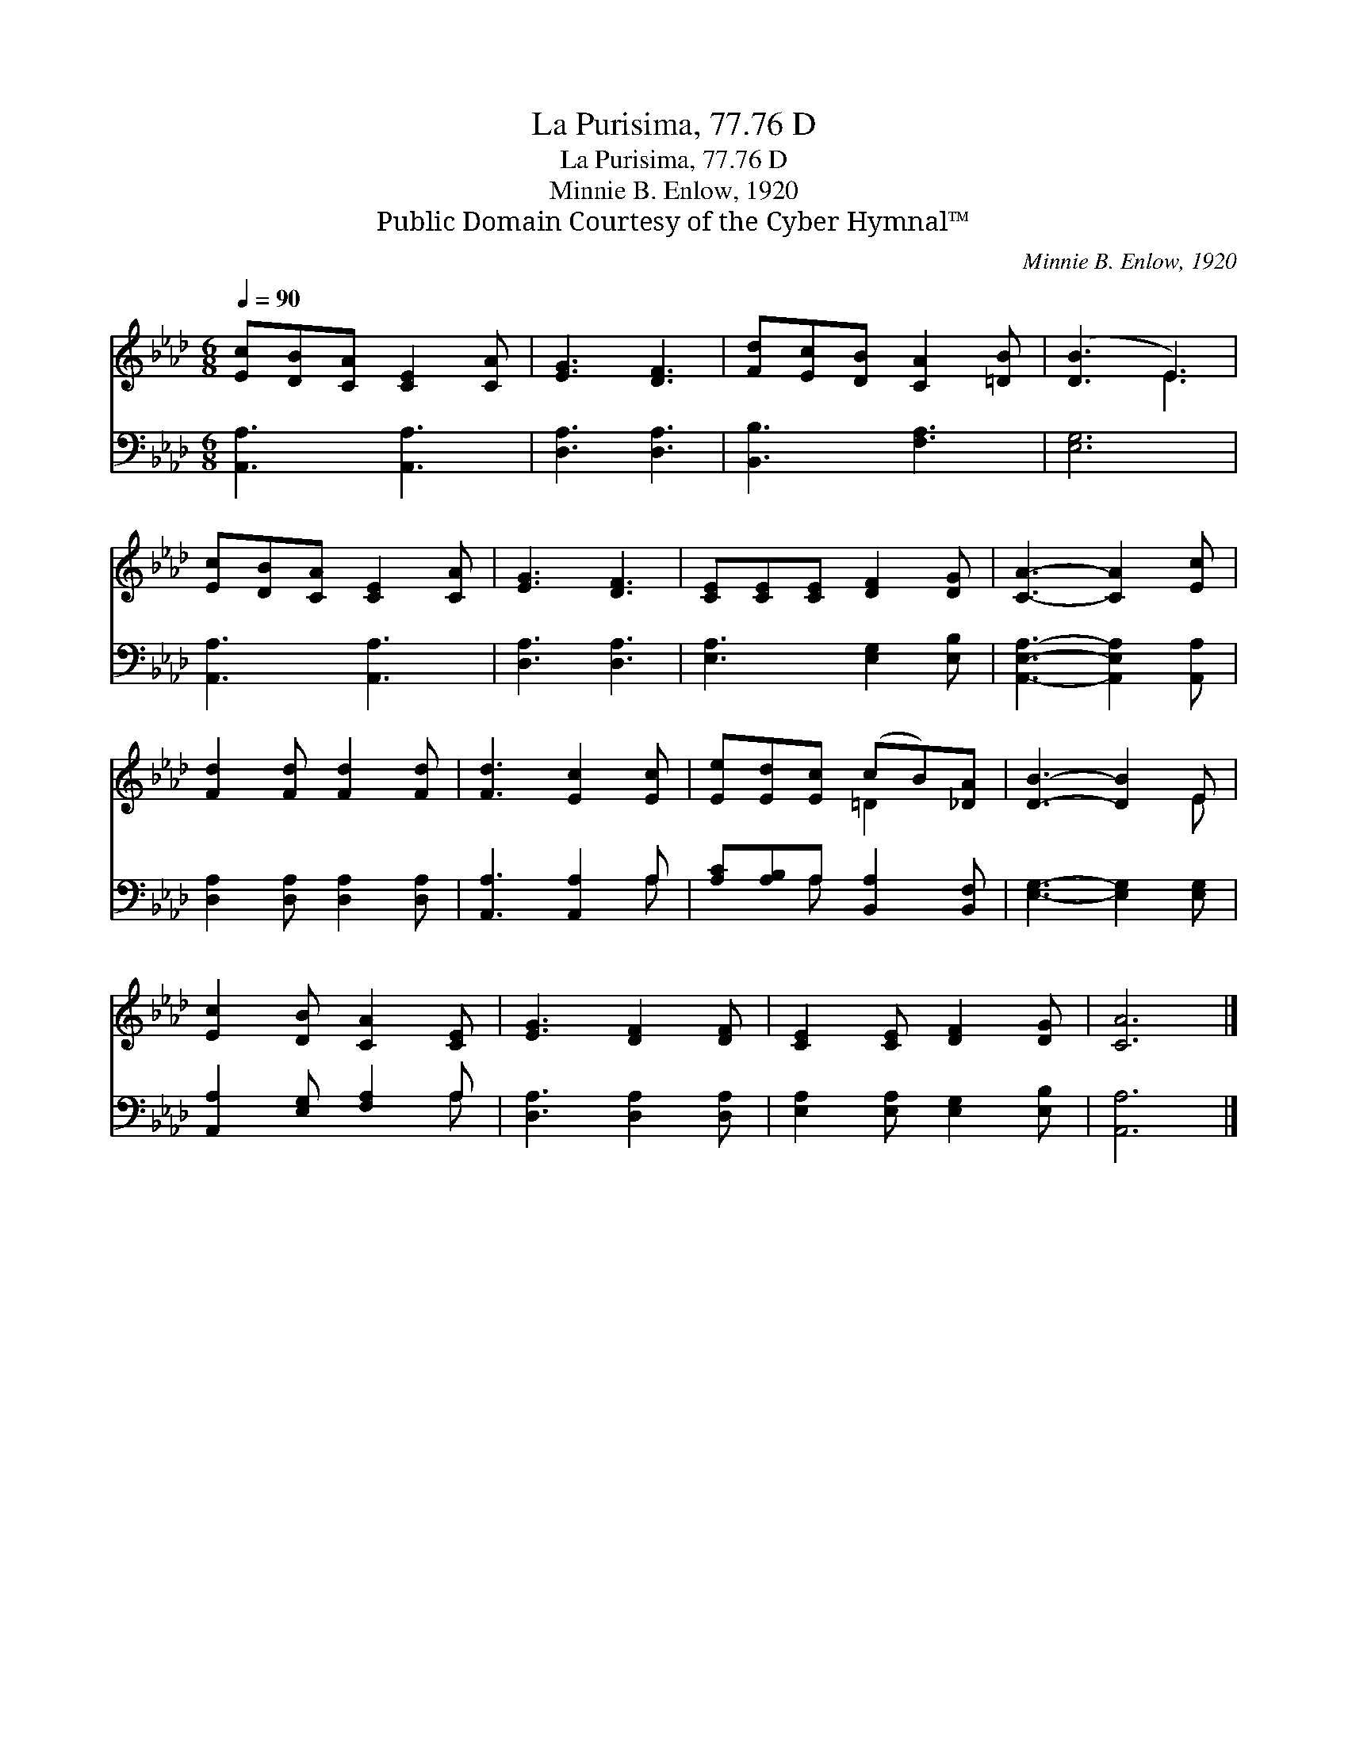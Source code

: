 X:1
T:La Purisima, 77.76 D
T:La Purisima, 77.76 D
T:Minnie B. Enlow, 1920
T:Public Domain Courtesy of the Cyber Hymnal™
C:Minnie B. Enlow, 1920
Z:Public Domain
Z:Courtesy of the Cyber Hymnal™
%%score ( 1 2 ) ( 3 4 )
L:1/8
Q:1/4=90
M:6/8
K:Ab
V:1 treble 
V:2 treble 
V:3 bass 
V:4 bass 
V:1
 [Ec][DB][CA] [CE]2 [CA] | [EG]3 [DF]3 | [Fd][Ec][DB] [CA]2 [=DB] | ([DB]3 E3) | %4
 [Ec][DB][CA] [CE]2 [CA] | [EG]3 [DF]3 | [CE][CE][CE] [DF]2 [DG] | [CA]3- [CA]2 [Ec] | %8
 [Fd]2 [Fd] [Fd]2 [Fd] | [Fd]3 [Ec]2 [Ec] | [Ee][Ed][Ec] (cB)[_DA] | [DB]3- [DB]2 E | %12
 [Ec]2 [DB] [CA]2 [CE] | [EG]3 [DF]2 [DF] | [CE]2 [CE] [DF]2 [DG] | [CA]6 |] %16
V:2
 x6 | x6 | x6 | x3 E3 | x6 | x6 | x6 | x6 | x6 | x6 | x3 =D2 x | x5 E | x6 | x6 | x6 | x6 |] %16
V:3
 [A,,A,]3 [A,,A,]3 | [D,A,]3 [D,A,]3 | [B,,B,]3 [F,A,]3 | [E,G,]6 | [A,,A,]3 [A,,A,]3 | %5
 [D,A,]3 [D,A,]3 | [E,A,]3 [E,G,]2 [E,B,] | [A,,E,A,]3- [A,,E,A,]2 [A,,A,] | %8
 [D,A,]2 [D,A,] [D,A,]2 [D,A,] | [A,,A,]3 [A,,A,]2 A, | [A,C][A,B,]A, [B,,A,]2 [B,,F,] | %11
 [E,G,]3- [E,G,]2 [E,G,] | [A,,A,]2 [E,G,] [F,A,]2 A, | [D,A,]3 [D,A,]2 [D,A,] | %14
 [E,A,]2 [E,A,] [E,G,]2 [E,B,] | [A,,A,]6 |] %16
V:4
 x6 | x6 | x6 | x6 | x6 | x6 | x6 | x6 | x6 | x5 A, | x2 A, x3 | x6 | x5 A, | x6 | x6 | x6 |] %16

